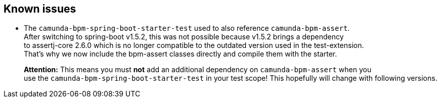 == Known issues

* The `camunda-bpm-spring-boot-starter-test` used to also reference `camunda-bpm-assert`. +
After switching to spring-boot v1.5.2, this was not possible because v1.5.2 brings a dependency +
to assertj-core 2.6.0 which is no longer compatible to the outdated version used in the test-extension. +
That's why we now include the bpm-assert classes directly and compile them with the starter. +
+
**Attention:** This means you must *not* add an additional dependency on `camunda-bpm-assert` when you +
 use the `camunda-bpm-spring-boot-starter-test` in your test scope! This hopefully will change with following versions.
